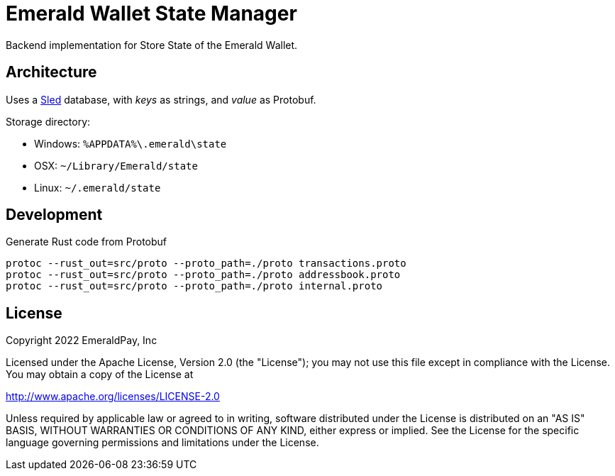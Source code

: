 = Emerald Wallet State Manager

Backend implementation for Store State of the Emerald Wallet.

== Architecture

Uses a https://github.com/spacejam/sled[Sled] database, with _keys_ as strings, and _value_ as Protobuf.

.Storage directory:
* Windows: `%APPDATA%\.emerald\state`
* OSX: `~/Library/Emerald/state`
* Linux: `~/.emerald/state`

== Development

.Generate Rust code from Protobuf
----
protoc --rust_out=src/proto --proto_path=./proto transactions.proto
protoc --rust_out=src/proto --proto_path=./proto addressbook.proto
protoc --rust_out=src/proto --proto_path=./proto internal.proto
----

== License

Copyright 2022 EmeraldPay, Inc

Licensed under the Apache License, Version 2.0 (the "License"); you may not use this file except in compliance with the License.
You may obtain a copy of the License at

http://www.apache.org/licenses/LICENSE-2.0

Unless required by applicable law or agreed to in writing, software distributed under the License is distributed on an "AS IS" BASIS, WITHOUT WARRANTIES OR CONDITIONS OF ANY KIND, either express or implied.
See the License for the specific language governing permissions and limitations under the License.

